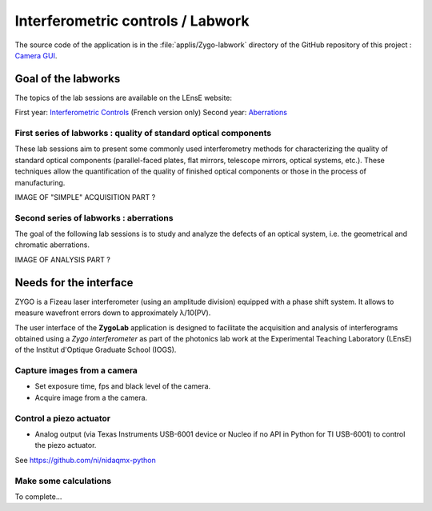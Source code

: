Interferometric controls / Labwork
##################################

The source code of the application is in the :file:`applis/Zygo-labwork` directory of the GitHub repository of this project : `Camera GUI <https://github.com/IOGS-LEnsE-ressources/camera-gui>`_.

	
Goal of the labworks
********************



The topics of the lab sessions are available on the LEnsE website:

First year: `Interferometric Controls <https://lense.institutoptique.fr/tp-controles-interferometriques/>`_ (French
version only)
Second year: `Aberrations <https://lense.institutoptique.fr/ressources/Annee2/TP_Photonique/S8-2324-PolyAberrations.EN.pdf>`_

First series of labworks : quality of standard optical components
=================================================================

These lab sessions aim to present some commonly used interferometry methods for characterizing the
quality of standard optical components (parallel-faced plates, flat mirrors, telescope mirrors,
optical systems, etc.). These techniques allow the quantification of the quality of finished
optical components or those in the process of manufacturing.

IMAGE OF "SIMPLE" ACQUISITION PART ?

Second series of labworks : aberrations
=======================================

The goal of the following lab sessions is to study and analyze the defects of an optical system, i.e.
the geometrical and chromatic aberrations.

IMAGE OF ANALYSIS PART ?

Needs for the interface
***********************

ZYGO is a Fizeau laser interferometer (using an amplitude division) equipped with a phase shift system.
It allows to measure wavefront errors down to approximately λ/10(PV).

The user interface of the **ZygoLab** application is designed to facilitate the acquisition and analysis of
interferograms obtained using a *Zygo interferometer* as part of the photonics lab work at the
Experimental Teaching Laboratory (LEnsE) of the Institut d'Optique Graduate School (IOGS).

Capture images from a camera
============================

- Set exposure time, fps and black level of the camera.
- Acquire image from a the camera.

Control a piezo actuator
========================

- Analog output (via Texas Instruments USB-6001 device or Nucleo if no API in Python for TI USB-6001) to control the piezo actuator.

See https://github.com/ni/nidaqmx-python


Make some calculations
======================

To complete...